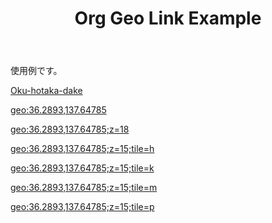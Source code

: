 #+TITLE: Org Geo Link Example
#+GEOLINK_MAP: apple
#+GEOLINK_HTML_TEMPLATE: [<a href="{{{URL}}}" target="_blank" rel="noopener" data-geolink="{{{PATH}}}">{{{CONTENTS}}}</a>]
#+GEOLINK_CONTENTS_TEMPLATE: (path:{{{PATH}}})
#+GEOLINK_DEFAULT_PARAMS: z=12;tile=p

使用例です。

[[geo:36.2893,137.64785][Oku-hotaka-dake]]

[[geo:36.2893,137.64785]]

[[geo:36.2893,137.64785;z=18]]

[[geo:36.2893,137.64785;z=15;tile=h]]

[[geo:36.2893,137.64785;z=15;tile=k]]

[[geo:36.2893,137.64785;z=15;tile=m]]

[[geo:36.2893,137.64785;z=15;tile=p]]
